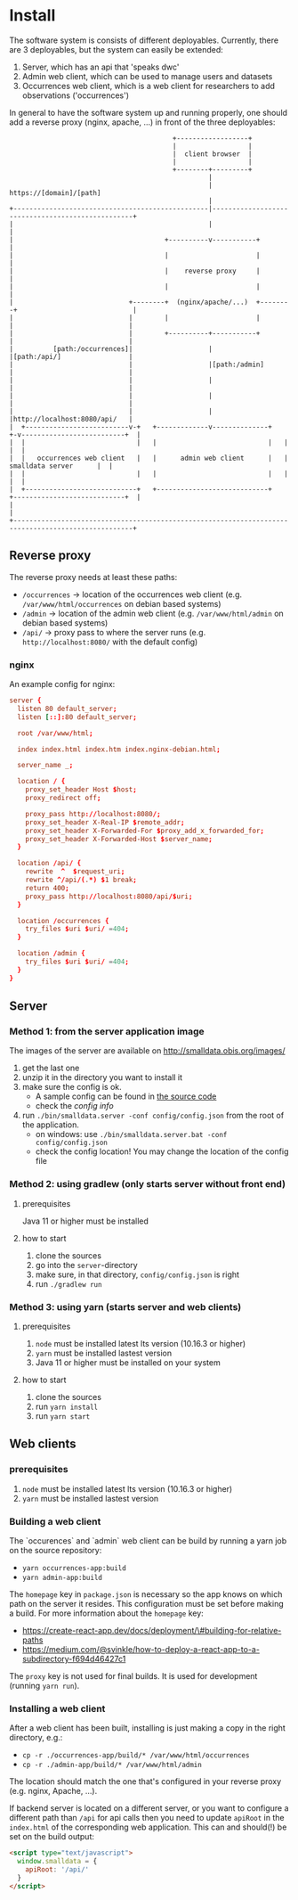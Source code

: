 * Install
  The software system is consists of different deployables. Currently, there are 3 deployables, but the system can easily be extended:

  1. Server, which has an api that 'speaks dwc'
  2. Admin web client, which can be used to manage users and datasets
  3. Occurrences web client, which is a web client for researchers to add observations ('occurrences')

  In general to have the software system up and running properly, one should add a reverse proxy (nginx, apache, ...) in front of the three deployables:

#+BEGIN_SRC artist
                                         +------------------+
                                         |                  |
                                         |  client browser  |
                                         |                  |
                                         +--------+---------+
                                                  |
                                                  | https://[domain]/[path]
                                                  |
+-------------------------------------------------|--------------------------------------------------+
|                                                 |                                                  |
|                                      +----------v-----------+                                      |
|                                      |                      |                                      |
|                                      |    reverse proxy     |                                      |
|                                      |                      |                                      |
|                             +--------+  (nginx/apache/...)  +--------+                             |
|                             |        |                      |        |                             |
|                             |        +----------+-----------+        |                             |
|          [path:/occurrences]|                   |                    |[path:/api/]                 |
|                             |                   |[path:/admin]       |                             |
|                             |                   |                    |                             |
|                             |                   |                    |                             |
|                             |                   |                    |http://localhost:8080/api/   |
|  +--------------------------v-+   +-------------v--------------+   +-v--------------------------+  |
|  |                            |   |                            |   |                            |  |
|  |   occurrences web client   |   |      admin web client      |   |      smalldata server      |  |
|  |                            |   |                            |   |                            |  |
|  +----------------------------+   +----------------------------+   +----------------------------+  |
|                                                                                                    |
+----------------------------------------------------------------------------------------------------+
#+END_SRC

** Reverse proxy
   The reverse proxy needs at least these paths:

   - ~/occurrences~ → location of the occurrences web client (e.g. ~/var/www/html/occurrences~ on debian based systems)
   - ~/admin~ → location of the admin web client (e.g. ~/var/www/html/admin~ on debian based systems)
   - ~/api/~ → proxy pass to where the server runs (e.g. ~http://localhost:8080/~ with the default config)

*** nginx
    An example config for nginx:

#+BEGIN_SRC conf
server {
  listen 80 default_server;
  listen [::]:80 default_server;

  root /var/www/html;

  index index.html index.htm index.nginx-debian.html;

  server_name _;

  location / {
    proxy_set_header Host $host;
    proxy_redirect off;

    proxy_pass http://localhost:8080/;
    proxy_set_header X-Real-IP $remote_addr;
    proxy_set_header X-Forwarded-For $proxy_add_x_forwarded_for;
    proxy_set_header X-Forwarded-Host $server_name;
  }

  location /api/ {
    rewrite  ^  $request_uri;
    rewrite ^/api/(.*) $1 break;
    return 400;
    proxy_pass http://localhost:8080/api/$uri;
  }

  location /occurrences {
    try_files $uri $uri/ =404;
  }

  location /admin {
    try_files $uri $uri/ =404;
  }
}
#+END_SRC

** Server
*** Method 1: from the server application image
    The images of the server are available on http://smalldata.obis.org/images/

    1. get the last one
    2. unzip it in the directory you want to install it
    3. make sure the config is ok.
       - A sample config can be found in [[https://github.com/iobis/smalldata/blob/master/server/config/config.json][the source code]]
       - check the [[docs/server-config.md][config info]]
    4. run ~./bin/smalldata.server -conf config/config.json~ from the root of the application.
       - on windows: use ~./bin/smalldata.server.bat -conf config/config.json~
       - check the config location! You may change the location of the config file

*** Method 2: using gradlew (only starts server without front end)
**** prerequisites
     Java 11 or higher must be installed

**** how to start
     1. clone the sources
     2. go into the ~server~-directory
     3. make sure, in that directory, ~config/config.json~ is right
     4. run ~./gradlew run~

*** Method 3: using yarn (starts server and web clients)
**** prerequisites
     1. ~node~ must be installed latest lts version (10.16.3 or higher)
     2. ~yarn~ must be installed lastest version
     3. Java 11 or higher must be installed on your system

**** how to start
     1. clone the sources
     2. run ~yarn install~
     3. run ~yarn start~

** Web clients

*** prerequisites
     1. ~node~ must be installed latest lts version (10.16.3 or higher)
     2. ~yarn~ must be installed lastest version

*** Building a web client
    The `occurences` and `admin` web client can be build by running a yarn job on the source repository:

    * ~yarn occurrences-app:build~
    * ~yarn admin-app:build~

    The ~homepage~ key in ~package.json~ is necessary so the app knows on which path on the server it resides. This
     configuration must be set before making a build. For more information about the ~homepage~ key:
     * https://create-react-app.dev/docs/deployment/\#building-for-relative-paths
     * https://medium.com/@svinkle/how-to-deploy-a-react-app-to-a-subdirectory-f694d46427c1

    The ~proxy~ key is not used for final builds. It is used for development (running ~yarn run~).

*** Installing a web client

    After a web client has been built, installing is just making a copy in the right directory, e.g.:

    * ~cp -r ./occurrences-app/build/* /var/www/html/occurrences~
    * ~cp -r ./admin-app/build/* /var/www/html/admin~

    The location should match the one that's configured in your reverse proxy (e.g. nginx, Apache, ...).

    If backend server is located on a different server, or you want to configure a different path than ~/api~ for
    api calls then you need to update ~apiRoot~ in the ~index.html~ of the corresponding web application. This can
    and should(!) be set on the build output:

    #+BEGIN_SRC html
    <script type="text/javascript">
      window.smalldata = {
        apiRoot: '/api/'
      }
    </script>
    #+END_SRC

